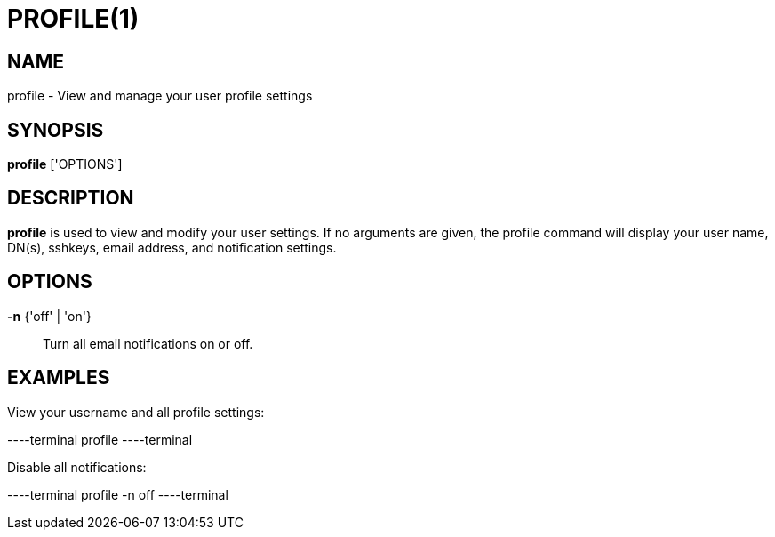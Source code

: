 = PROFILE(1)

== NAME

profile - View and manage your user profile settings

== SYNOPSIS

*profile* ['OPTIONS']

== DESCRIPTION

*profile* is used to view and modify your user settings.  If no arguments are
given, the profile command will display your user name, DN(s), sshkeys, email
address, and notification settings.

== OPTIONS

*-n* {'off' | 'on'}::
Turn all email notifications on or off.

== EXAMPLES

View your username and all profile settings:

----terminal
profile
----terminal

Disable all notifications:

----terminal
profile -n off
----terminal
